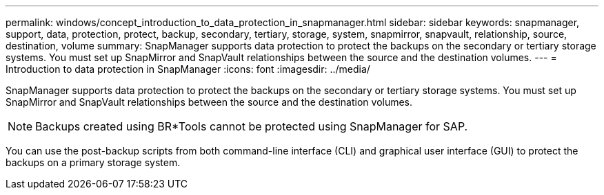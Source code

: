 ---
permalink: windows/concept_introduction_to_data_protection_in_snapmanager.html
sidebar: sidebar
keywords: snapmanager, support, data, protection, protect, backup, secondary, tertiary, storage, system, snapmirror, snapvault, relationship, source, destination, volume
summary: SnapManager supports data protection to protect the backups on the secondary or tertiary storage systems. You must set up SnapMirror and SnapVault relationships between the source and the destination volumes.
---
= Introduction to data protection in SnapManager
:icons: font
:imagesdir: ../media/

[.lead]
SnapManager supports data protection to protect the backups on the secondary or tertiary storage systems. You must set up SnapMirror and SnapVault relationships between the source and the destination volumes.

NOTE: Backups created using BR*Tools cannot be protected using SnapManager for SAP.

You can use the post-backup scripts from both command-line interface (CLI) and graphical user interface (GUI) to protect the backups on a primary storage system.

